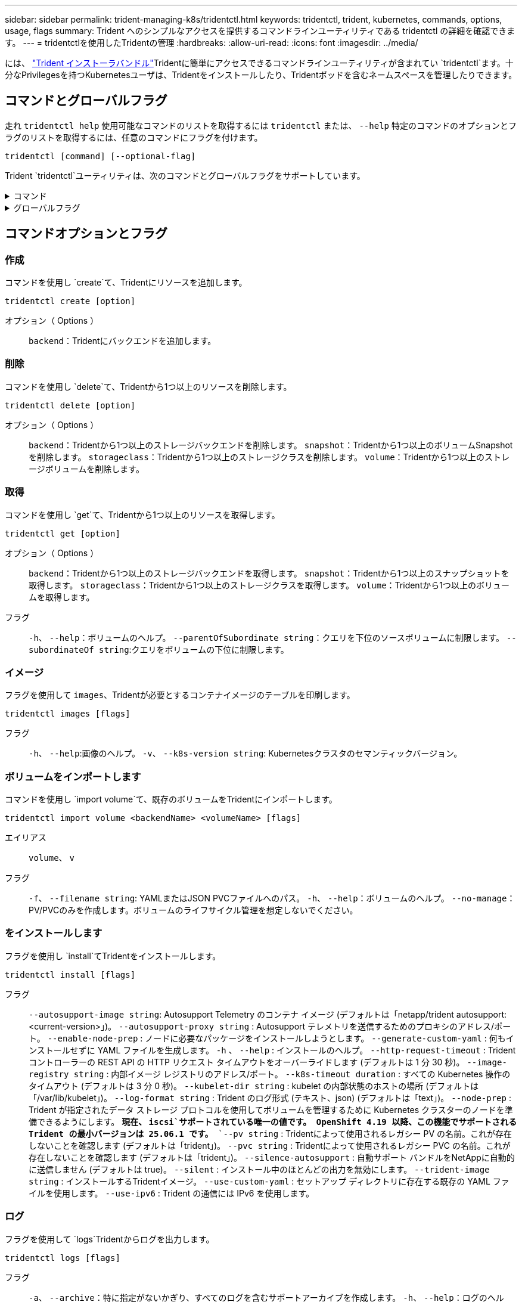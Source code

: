 ---
sidebar: sidebar 
permalink: trident-managing-k8s/tridentctl.html 
keywords: tridentctl, trident, kubernetes, commands, options, usage, flags 
summary: Trident へのシンプルなアクセスを提供するコマンドラインユーティリティである tridentctl の詳細を確認できます。 
---
= tridentctlを使用したTridentの管理
:hardbreaks:
:allow-uri-read: 
:icons: font
:imagesdir: ../media/


[role="lead"]
には、 https://github.com/NetApp/trident/releases["Trident インストーラバンドル"^]Tridentに簡単にアクセスできるコマンドラインユーティリティが含まれてい `tridentctl`ます。十分なPrivilegesを持つKubernetesユーザは、Tridentをインストールしたり、Tridentポッドを含むネームスペースを管理したりできます。



== コマンドとグローバルフラグ

走れ `tridentctl help` 使用可能なコマンドのリストを取得するには `tridentctl` または、 `--help` 特定のコマンドのオプションとフラグのリストを取得するには、任意のコマンドにフラグを付けます。

`tridentctl [command] [--optional-flag]`

Trident `tridentctl`ユーティリティは、次のコマンドとグローバルフラグをサポートしています。

.コマンド
[%collapsible]
====
`create`:: Tridentにリソースを追加します。
`delete`:: Tridentから1つ以上のリソースを削除します。
`get`:: Tridentから1つ以上のリソースを取得します。
`help`:: 任意のコマンドに関するヘルプ。
`images`:: Tridentが必要とするコンテナイメージの表を印刷します。
`import`:: 既存のリソースをTridentにインポートします。
`install`:: Trident をインストール
`logs`:: Tridentからログを印刷します。
`send`:: Tridentからリソースを送信します。
uninstall:: Tridentをアンインストールします。
`update`:: Tridentでリソースを変更します。
`update backend state`:: バックエンド処理を一時的に中断します。
`upgrade`:: Tridentでリソースをアップグレードします。
「バージョン」:: Tridentのバージョンを印刷します。


====
.グローバルフラグ
[%collapsible]
====
`-d`、 `--debug`:: デバッグ出力。
`-h`、 `--help`:: ヘルプ `tridentctl`。
`-k`、 `--kubeconfig string`:: を指定します。 `KUBECONFIG` コマンドをローカルまたはKubernetesクラスタ間で実行するパス。
+
--

NOTE: または、 `KUBECONFIG` 特定のKubernetesクラスタと問題をポイントする変数 `tridentctl` そのクラスタにコマンドを送信します。

--
`-n`、 `--namespace string`:: Trident環境のネームスペース。
`-o`、 `--output string`:: 出力形式。JSON の 1 つ | yaml | name | wide | ps （デフォルト）。
`-s`、 `--server string`:: Trident RESTインターフェイスのアドレス/ポート。
+
--

WARNING: Trident REST インターフェイスは、 127.0.0.1 （ IPv4 の場合）または [::1] （ IPv6 の場合）のみをリスンして処理するように設定できます。

--


====


== コマンドオプションとフラグ



=== 作成

コマンドを使用し `create`て、Tridentにリソースを追加します。

`tridentctl create [option]`

オプション（ Options ）:: `backend`：Tridentにバックエンドを追加します。




=== 削除

コマンドを使用し `delete`て、Tridentから1つ以上のリソースを削除します。

`tridentctl delete [option]`

オプション（ Options ）:: `backend`：Tridentから1つ以上のストレージバックエンドを削除します。
`snapshot`：Tridentから1つ以上のボリュームSnapshotを削除します。
`storageclass`：Tridentから1つ以上のストレージクラスを削除します。
`volume`：Tridentから1つ以上のストレージボリュームを削除します。




=== 取得

コマンドを使用し `get`て、Tridentから1つ以上のリソースを取得します。

`tridentctl get [option]`

オプション（ Options ）:: `backend`：Tridentから1つ以上のストレージバックエンドを取得します。
`snapshot`：Tridentから1つ以上のスナップショットを取得します。
`storageclass`：Tridentから1つ以上のストレージクラスを取得します。
`volume`：Tridentから1つ以上のボリュームを取得します。
フラグ:: `-h`、 `--help`：ボリュームのヘルプ。
`--parentOfSubordinate string`：クエリを下位のソースボリュームに制限します。
`--subordinateOf string`:クエリをボリュームの下位に制限します。




=== イメージ

フラグを使用して `images`、Tridentが必要とするコンテナイメージのテーブルを印刷します。

`tridentctl images [flags]`

フラグ:: `-h`、 `--help`:画像のヘルプ。
`-v`、 `--k8s-version string`: Kubernetesクラスタのセマンティックバージョン。




=== ボリュームをインポートします

コマンドを使用し `import volume`て、既存のボリュームをTridentにインポートします。

`tridentctl import volume <backendName> <volumeName> [flags]`

エイリアス:: `volume`、 `v`
フラグ:: `-f`、 `--filename string`: YAMLまたはJSON PVCファイルへのパス。
`-h`、 `--help`：ボリュームのヘルプ。
`--no-manage`：PV/PVCのみを作成します。ボリュームのライフサイクル管理を想定しないでください。




=== をインストールします

フラグを使用し `install`てTridentをインストールします。

`tridentctl install [flags]`

フラグ:: `--autosupport-image string`: Autosupport Telemetry のコンテナ イメージ (デフォルトは「netapp/trident autosupport:<current-version>」)。
`--autosupport-proxy string` : Autosupport テレメトリを送信するためのプロキシのアドレス/ポート。
`--enable-node-prep` : ノードに必要なパッケージをインストールしようとします。
`--generate-custom-yaml` : 何もインストールせずに YAML ファイルを生成します。
`-h` 、 `--help` : インストールのヘルプ。
`--http-request-timeout` : Tridentコントローラーの REST API の HTTP リクエスト タイムアウトをオーバーライドします (デフォルトは 1 分 30 秒)。
`--image-registry string` : 内部イメージ レジストリのアドレス/ポート。
`--k8s-timeout duration` : すべての Kubernetes 操作のタイムアウト (デフォルトは 3 分 0 秒)。
`--kubelet-dir string` : kubelet の内部状態のホストの場所 (デフォルトは「/var/lib/kubelet」)。
`--log-format string` : Trident のログ形式 (テキスト、json) (デフォルトは「text」)。
`--node-prep` : Trident が指定されたデータ ストレージ プロトコルを使用してボリュームを管理するために Kubernetes クラスターのノードを準備できるようにします。  *現在、 `iscsi`サポートされている唯一の値です。  OpenShift 4.19 以降、この機能でサポートされるTrident の最小バージョンは 25.06.1 です。*
`--pv string` : Tridentによって使用されるレガシー PV の名前。これが存在しないことを確認します (デフォルトは「trident」)。
`--pvc string` : Tridentによって使用されるレガシー PVC の名前。これが存在しないことを確認します (デフォルトは「trident」)。
`--silence-autosupport` : 自動サポート バンドルをNetAppに自動的に送信しません (デフォルトは true)。
`--silent` : インストール中のほとんどの出力を無効にします。
`--trident-image string` : インストールするTridentイメージ。
`--use-custom-yaml` : セットアップ ディレクトリに存在する既存の YAML ファイルを使用します。
`--use-ipv6` : Trident の通信には IPv6 を使用します。




=== ログ

フラグを使用して `logs`Tridentからログを出力します。

`tridentctl logs [flags]`

フラグ:: `-a`、 `--archive`：特に指定がないかぎり、すべてのログを含むサポートアーカイブを作成します。
`-h`、 `--help`：ログのヘルプ。
`-l`、 `--log string`：表示するTridentログ。Trident | auto | Trident - operator | allのいずれか（デフォルトは「auto」）。
`--node string`：ノードポッドログの収集元となるKubernetesノード名。
`-p`,: `--previous`以前のコンテナインスタンスが存在する場合は、そのインスタンスのログを取得します。
`--sidecars`:サイドカーコンテナのログを取得します。




=== 送信

Tridentからリソースを送信するには、コマンドを使用し `send`ます。

`tridentctl send [option]`

オプション（ Options ）:: `autosupport`：ネットアップにAutoSupport アーカイブを送信します。




=== をアンインストールします

フラグを使用して `uninstall`Tridentをアンインストールします。

`tridentctl uninstall [flags]`

フラグ:: `-h, --help`:アンインストールのヘルプ。
`--silent`:アンインストール中のほとんどの出力を無効にします。




=== 更新

Tridentのリソースを変更するには、コマンドを使用し `update`ます。

`tridentctl update [option]`

オプション（ Options ）:: `backend`: Tridentのバックエンドを更新します。




=== バックエンドの状態を更新

を使用します `update backend state` バックエンド処理を一時停止または再開するコマンド。

`tridentctl update backend state <backend-name> [flag]`

.考慮すべきポイント
* TridentBackendConfig（tbc）を使用してバックエンドを作成した場合、ファイルを使用してバックエンドを更新することはできません `backend.json` 。
* がtbcに設定されている場合 `userState` は、コマンドを使用して変更することはできません `tridentctl update backend state <backend-name> --user-state suspended/normal` 。
* tbcで設定した後にvia tridentctlを設定できるようにするには `userState`、 `userState`tbcからフィールドを削除する必要があります。これは、コマンドを使用して実行でき `kubectl edit tbc` ます。フィールドを削除したら `userState`、コマンドを使用してバックエンドのを変更 `userState`できます `tridentctl update backend state`。
* を使用して `tridentctl update backend state` を変更し `userState`ます。またはファイルを使用して更新することもでき `userState` `TridentBackendConfig` `backend.json` ます。これにより、バックエンドの完全な再初期化がトリガーされ、時間がかかる場合があります。
+
フラグ:: `-h`、 `--help`:バックエンド状態のヘルプ。
`--user-state`:に設定 `suspended` バックエンド処理を一時停止します。をに設定します `normal` バックエンド処理を再開します。に設定すると `suspended`：


* `AddVolume` `Import Volume` 一時停止しています。
* `CloneVolume`、 `ResizeVolume`、 `PublishVolume`、 `UnPublishVolume`、、 `CreateSnapshot` `GetSnapshot` `RestoreSnapshot`、、 `DeleteSnapshot`、 `RemoveVolume`、、 `GetVolumeExternal` `ReconcileNodeAccess` 引き続き使用できます。


バックエンド構成ファイルまたはのフィールドを使用して、バックエンドの状態を更新することもできます `userState` `TridentBackendConfig` `backend.json`。詳細については、およびを参照して link:../trident-use/backend_options.html["バックエンドを管理するためのオプション"] link:../trident-use/backend_ops_kubectl.html["kubectl を使用してバックエンド管理を実行します"]ください。

* 例： *

[role="tabbed-block"]
====
.JSON
--
ファイルを使用してを更新するには、次の手順を実行し `userState` `backend.json` ます。

. ファイルを編集して `backend.json` 、値が「中断」に設定されたフィールドを含め `userState` ます。
. バックエンドを更新するには、 `tridentctl update backend`コマンドと更新されたパス `backend.json`ファイル。
+
*例*： `tridentctl update backend  -f /<path to backend JSON file>/backend.json -n trident`



[listing]
----
{
  "version": 1,
  "storageDriverName": "ontap-nas",
  "managementLIF": "<redacted>",
  "svm": "nas-svm",
  "backendName": "customBackend",
  "username": "<redacted>",
  "password": "<redacted>",
  "userState": "suspended"
}

----
--
.YAML
--
tbcが適用されたら、コマンドを使用して編集できます `kubectl edit <tbc-name> -n <namespace>` 。次に、オプションを使用してバックエンド状態をsuspendに更新する例を示し `userState: suspended` ます。

[source, yaml]
----
apiVersion: trident.netapp.io/v1
kind: TridentBackendConfig
metadata:
  name: backend-ontap-nas
spec:
  version: 1
  backendName: customBackend
  storageDriverName: ontap-nas
  managementLIF: <redacted>
  svm: nas-svm
  userState: suspended
  credentials:
    name: backend-tbc-ontap-nas-secret
----
--
====


=== バージョン

使用 `version` のバージョンを印刷するためのフラグ `tridentctl` 実行中のTridentサービス

`tridentctl version [flags]`

フラグ:: `--client`:クライアントバージョンのみ(サーバは不要)。
`-h, --help`:バージョンのヘルプ。




== プラグインのサポート

Tridentctlはkubectlに似たプラグインをサポートしています。Tridentctlは、プラグインバイナリファイル名が"tridentctl -<plugin>"というスキームに沿っている場合にプラグインを検出し、そのバイナリがPATH環境変数のリストにあるフォルダにあることを示します。検出されたすべてのプラグインは、tridentctlヘルプのpluginセクションに表示されます。オプションで、環境変数TRIDENTCTL_PLUGIN_PATHにプラグインフォルダを指定して検索を制限することもできます(例: `TRIDENTCTL_PLUGIN_PATH=~/tridentctl-plugins/`)。変数が使用されている場合、tridenctlは指定されたフォルダのみを検索します。

